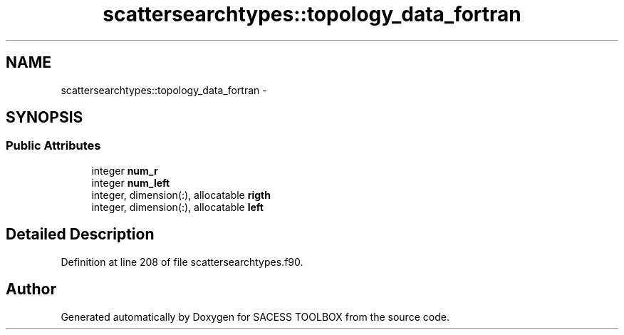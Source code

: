 .TH "scattersearchtypes::topology_data_fortran" 3 "Wed May 11 2016" "Version 0.1" "SACESS TOOLBOX" \" -*- nroff -*-
.ad l
.nh
.SH NAME
scattersearchtypes::topology_data_fortran \- 
.SH SYNOPSIS
.br
.PP
.SS "Public Attributes"

.in +1c
.ti -1c
.RI "integer \fBnum_r\fP"
.br
.ti -1c
.RI "integer \fBnum_left\fP"
.br
.ti -1c
.RI "integer, dimension(:), allocatable \fBrigth\fP"
.br
.ti -1c
.RI "integer, dimension(:), allocatable \fBleft\fP"
.br
.in -1c
.SH "Detailed Description"
.PP 
Definition at line 208 of file scattersearchtypes\&.f90\&.

.SH "Author"
.PP 
Generated automatically by Doxygen for SACESS TOOLBOX from the source code\&.
